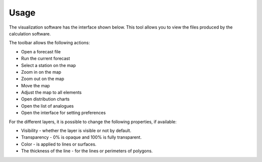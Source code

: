 Usage
=====

.. todo:: write

The visualization software has the interface shown below. This tool allows you to view the files produced by the calculation software.

.. image:: img/frame-viewer.png

The toolbar allows the following actions:

- |icon_open| Open a forecast file
- |icon_run| Run the current forecast
- |icon_map_select| Select a station on the map
- |icon_map_zoom_in| Zoom in on the map
- |icon_map_zoom_out| Zoom out on the map
- |icon_map_move| Move the map
- |icon_map_fit| Adjust the map to all elements
- |icon_frame_distributions| Open distribution charts
- |icon_frame_analogs| Open the list of analogues
- |icon_preferences| Open the interface for setting preferences

.. |icon_open| image:: img/icon_open.png

.. |icon_run| image:: img/icon_run.png

.. |icon_map_select| image:: img/icon_map_select.png

.. |icon_map_zoom_in| image:: img/icon_map_zoom_in.png

.. |icon_map_zoom_out| image:: img/icon_map_zoom_out.png

.. |icon_map_move| image:: img/icon_map_move.png

.. |icon_map_fit| image:: img/icon_map_fit.png

.. |icon_frame_distributions| image:: img/icon_frame_distributions.png

.. |icon_frame_analogs| image:: img/icon_frame_analogs.png

.. |icon_preferences| image:: img/icon_preferences.png


.. image:: img/frame-viewer-rings.png


.. image:: img/frame-plot-criteria-distrib.png

.. image:: img/frame-plot-precip-distrib.png

.. image:: img/frame-list-analogs.png

.. image:: img/frame-plot-timeseries.png

.. image:: img/panel-forecasts.png

For the different layers, it is possible to change the following properties, if available:

* Visibility - whether the layer is visible or not by default.
* Transparency - 0% is opaque and 100% is fully transparent.
* Color - is applied to lines or surfaces.
* The thickness of the line - for the lines or perimeters of polygons.

.. image:: img/panel-layers.png

.. image:: img/panel-alarms.png

.. image:: img/panel-stations.png

.. image:: img/panel-caption.png


